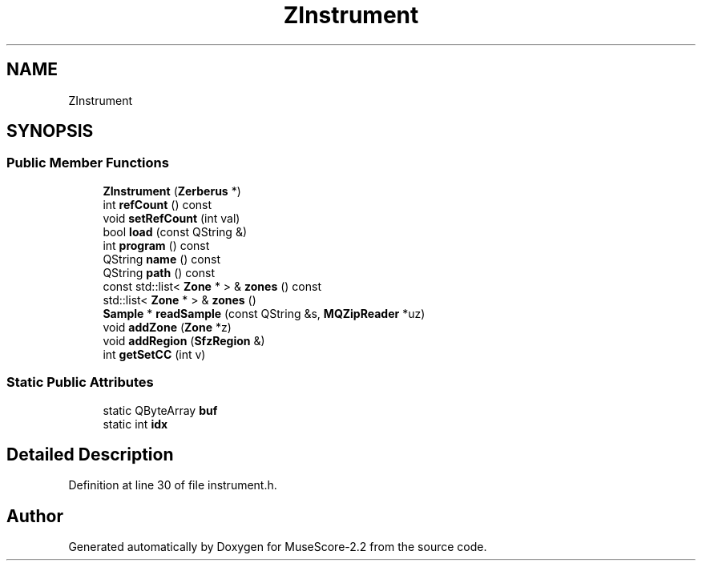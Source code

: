 .TH "ZInstrument" 3 "Mon Jun 5 2017" "MuseScore-2.2" \" -*- nroff -*-
.ad l
.nh
.SH NAME
ZInstrument
.SH SYNOPSIS
.br
.PP
.SS "Public Member Functions"

.in +1c
.ti -1c
.RI "\fBZInstrument\fP (\fBZerberus\fP *)"
.br
.ti -1c
.RI "int \fBrefCount\fP () const"
.br
.ti -1c
.RI "void \fBsetRefCount\fP (int val)"
.br
.ti -1c
.RI "bool \fBload\fP (const QString &)"
.br
.ti -1c
.RI "int \fBprogram\fP () const"
.br
.ti -1c
.RI "QString \fBname\fP () const"
.br
.ti -1c
.RI "QString \fBpath\fP () const"
.br
.ti -1c
.RI "const std::list< \fBZone\fP * > & \fBzones\fP () const"
.br
.ti -1c
.RI "std::list< \fBZone\fP * > & \fBzones\fP ()"
.br
.ti -1c
.RI "\fBSample\fP * \fBreadSample\fP (const QString &s, \fBMQZipReader\fP *uz)"
.br
.ti -1c
.RI "void \fBaddZone\fP (\fBZone\fP *z)"
.br
.ti -1c
.RI "void \fBaddRegion\fP (\fBSfzRegion\fP &)"
.br
.ti -1c
.RI "int \fBgetSetCC\fP (int v)"
.br
.in -1c
.SS "Static Public Attributes"

.in +1c
.ti -1c
.RI "static QByteArray \fBbuf\fP"
.br
.ti -1c
.RI "static int \fBidx\fP"
.br
.in -1c
.SH "Detailed Description"
.PP 
Definition at line 30 of file instrument\&.h\&.

.SH "Author"
.PP 
Generated automatically by Doxygen for MuseScore-2\&.2 from the source code\&.
